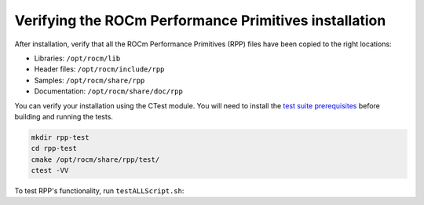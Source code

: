 .. meta::
  :description: Verifying ROCm Performance Primitives installations 
  :keywords: rpp, ROCm Performance Primitives, ROCm, documentation, installing, verifuing

********************************************************************
Verifying the ROCm Performance Primitives installation
********************************************************************

After installation, verify that all the ROCm Performance Primitives (RPP) files have been copied to the right locations:

* Libraries: ``/opt/rocm/lib``
* Header files: ``/opt/rocm/include/rpp``
* Samples: ``/opt/rocm/share/rpp``
* Documentation: ``/opt/rocm/share/doc/rpp``

You can verify your installation using the CTest module. You will need to install the `test suite prerequisites <https://github.com/ROCm/rpp/blob/develop/utilities/test_suite/README.md>`_ before building and running the tests.

.. code-block:: shell

    mkdir rpp-test
    cd rpp-test
    cmake /opt/rocm/share/rpp/test/
    ctest -VV

To test RPP's functionality, run ``testALLScript.sh``:

.. tab-set::
 
  .. tab-item:: HIP

    .. code:: shell

        cd rpp/utilities/rpp-unittests/HIP_NEW
        ./testAllScript.sh
  
  .. tab-item:: OpenCL

    .. code:: shell

        cd rpp/utilities/rpp-unittests/OCL_NEW
        ./testAllScript.sh


  .. tab-item:: CPU-only

    .. code:: shell
      
        cd rpp/utilities/rpp-unittests/HOST_NEW
        ./testAllScript.sh
    